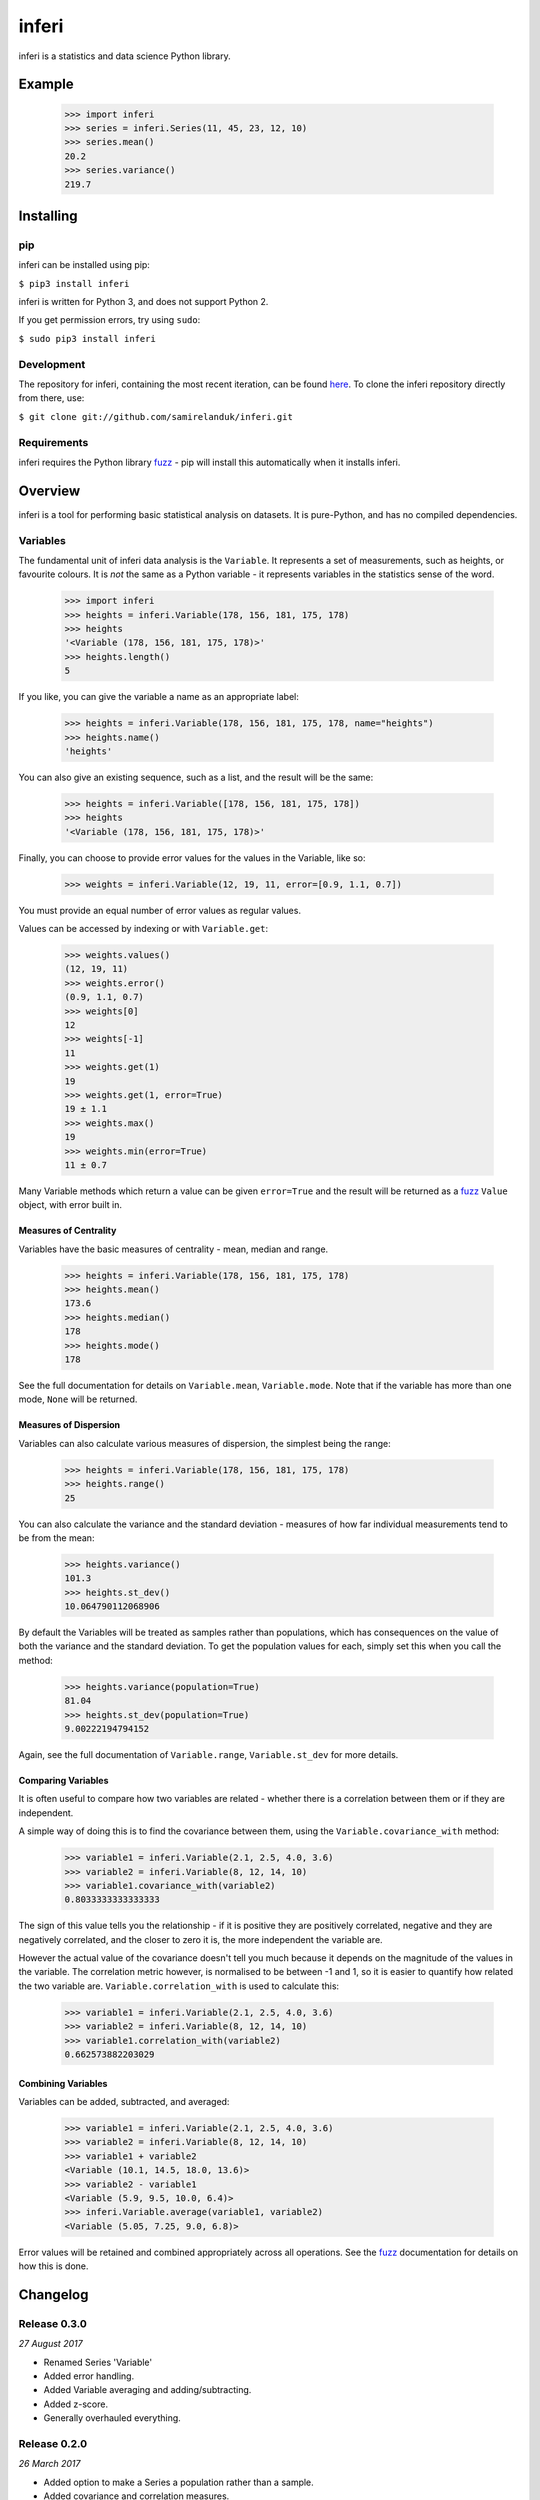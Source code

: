 inferi
=======

inferi is a statistics and data science Python library.

Example
-------

  >>> import inferi
  >>> series = inferi.Series(11, 45, 23, 12, 10)
  >>> series.mean()
  20.2
  >>> series.variance()
  219.7




Installing
----------

pip
~~~

inferi can be installed using pip:

``$ pip3 install inferi``

inferi is written for Python 3, and does not support Python 2.

If you get permission errors, try using ``sudo``:

``$ sudo pip3 install inferi``


Development
~~~~~~~~~~~

The repository for inferi, containing the most recent iteration, can be
found `here <http://github.com/samirelanduk/inferi/>`_. To clone the
inferi repository directly from there, use:

``$ git clone git://github.com/samirelanduk/inferi.git``


Requirements
~~~~~~~~~~~~

inferi requires the Python library
`fuzz <https://fuzz.samireland.com/>`_ - pip will install this
automatically when it installs inferi.


Overview
--------

inferi is a tool for performing basic statistical analysis on datasets. It is
pure-Python, and has no compiled dependencies.

Variables
~~~~~~~~~

The fundamental unit of inferi data analysis is the ``Variable``. It
represents a set of measurements, such as heights, or favourite colours. It is
`not` the same as a Python variable - it represents variables in the statistics
sense of the word.

    >>> import inferi
    >>> heights = inferi.Variable(178, 156, 181, 175, 178)
    >>> heights
    '<Variable (178, 156, 181, 175, 178)>'
    >>> heights.length()
    5

If you like, you can give the variable a name as an appropriate label:

    >>> heights = inferi.Variable(178, 156, 181, 175, 178, name="heights")
    >>> heights.name()
    'heights'

You can also give an existing sequence, such as a list, and the result will be
the same:

  >>> heights = inferi.Variable([178, 156, 181, 175, 178])
  >>> heights
  '<Variable (178, 156, 181, 175, 178)>'

Finally, you can choose to provide error values for the values in the
Variable, like so:

  >>> weights = inferi.Variable(12, 19, 11, error=[0.9, 1.1, 0.7])

You must provide an equal number of error values as regular values.

Values can be accessed by indexing or with ``Variable.get``:

  >>> weights.values()
  (12, 19, 11)
  >>> weights.error()
  (0.9, 1.1, 0.7)
  >>> weights[0]
  12
  >>> weights[-1]
  11
  >>> weights.get(1)
  19
  >>> weights.get(1, error=True)
  19 ± 1.1
  >>> weights.max()
  19
  >>> weights.min(error=True)
  11 ± 0.7

Many Variable methods which return a value can be given ``error=True`` and the
result will be returned as a `fuzz <https://fuzz.samireland.com/>`_ ``Value``
object, with error built in.

Measures of Centrality
######################

Variables have the basic measures of centrality - mean, median and range.

    >>> heights = inferi.Variable(178, 156, 181, 175, 178)
    >>> heights.mean()
    173.6
    >>> heights.median()
    178
    >>> heights.mode()
    178

See the full documentation for details on ``Variable.mean``,
``Variable.mode``. Note that if the
variable has more than one mode, ``None`` will be returned.


Measures of Dispersion
######################

Variables can also calculate various measures of dispersion, the simplest being
the range:

    >>> heights = inferi.Variable(178, 156, 181, 175, 178)
    >>> heights.range()
    25

You can also calculate the variance and the standard deviation - measures of
how far individual measurements tend to be from the mean:

    >>> heights.variance()
    101.3
    >>> heights.st_dev()
    10.064790112068906

By default the Variables will be treated as samples rather than populations,
which has consequences on the value of both the variance and the standard
deviation. To get the population values for each, simply set this when you
call the method:

  >>> heights.variance(population=True)
  81.04
  >>> heights.st_dev(population=True)
  9.00222194794152

Again, see the full documentation of ``Variable.range``,
``Variable.st_dev`` for
more details.


Comparing Variables
###################

It is often useful to compare how two variables are related - whether there is a
correlation between them or if they are independent.

A simple way of doing this is to find the covariance between them, using the
``Variable.covariance_with`` method:

    >>> variable1 = inferi.Variable(2.1, 2.5, 4.0, 3.6)
    >>> variable2 = inferi.Variable(8, 12, 14, 10)
    >>> variable1.covariance_with(variable2)
    0.8033333333333333

The sign of this value tells you the relationship - if it is positive they are
positively correlated, negative and they are negatively correlated, and the
closer to zero it is, the more independent the variable are.

However the actual value of the covariance doesn't tell you much because it
depends on the magnitude of the values in the variable. The correlation metric
however, is normalised to be between -1 and 1, so it is easier to quantify how
related the two variable are. ``Variable.correlation_with`` is used to
calculate this:

    >>> variable1 = inferi.Variable(2.1, 2.5, 4.0, 3.6)
    >>> variable2 = inferi.Variable(8, 12, 14, 10)
    >>> variable1.correlation_with(variable2)
    0.662573882203029


Combining Variables
###################

Variables can be added, subtracted, and averaged:

  >>> variable1 = inferi.Variable(2.1, 2.5, 4.0, 3.6)
  >>> variable2 = inferi.Variable(8, 12, 14, 10)
  >>> variable1 + variable2
  <Variable (10.1, 14.5, 18.0, 13.6)>
  >>> variable2 - variable1
  <Variable (5.9, 9.5, 10.0, 6.4)>
  >>> inferi.Variable.average(variable1, variable2)
  <Variable (5.05, 7.25, 9.0, 6.8)>

Error values will be retained and combined appropriately across all operations.
See the `fuzz <https://fuzz.samireland.com/>`_ documentation for details on how
this is done.


Changelog
---------

Release 0.3.0
~~~~~~~~~~~~~

`27 August 2017`

* Renamed Series 'Variable'

* Added error handling.

* Added Variable averaging and adding/subtracting.

* Added z-score.

* Generally overhauled everything.


Release 0.2.0
~~~~~~~~~~~~~

`26 March 2017`

* Added option to make a Series a population rather than a sample.

* Added covariance and correlation measures.

Release 0.1.0
~~~~~~~~~~~~~

`21 March 2017`

* Added basic Series class.

* Added methods for measures of centrality and basic measures of dispersion.
